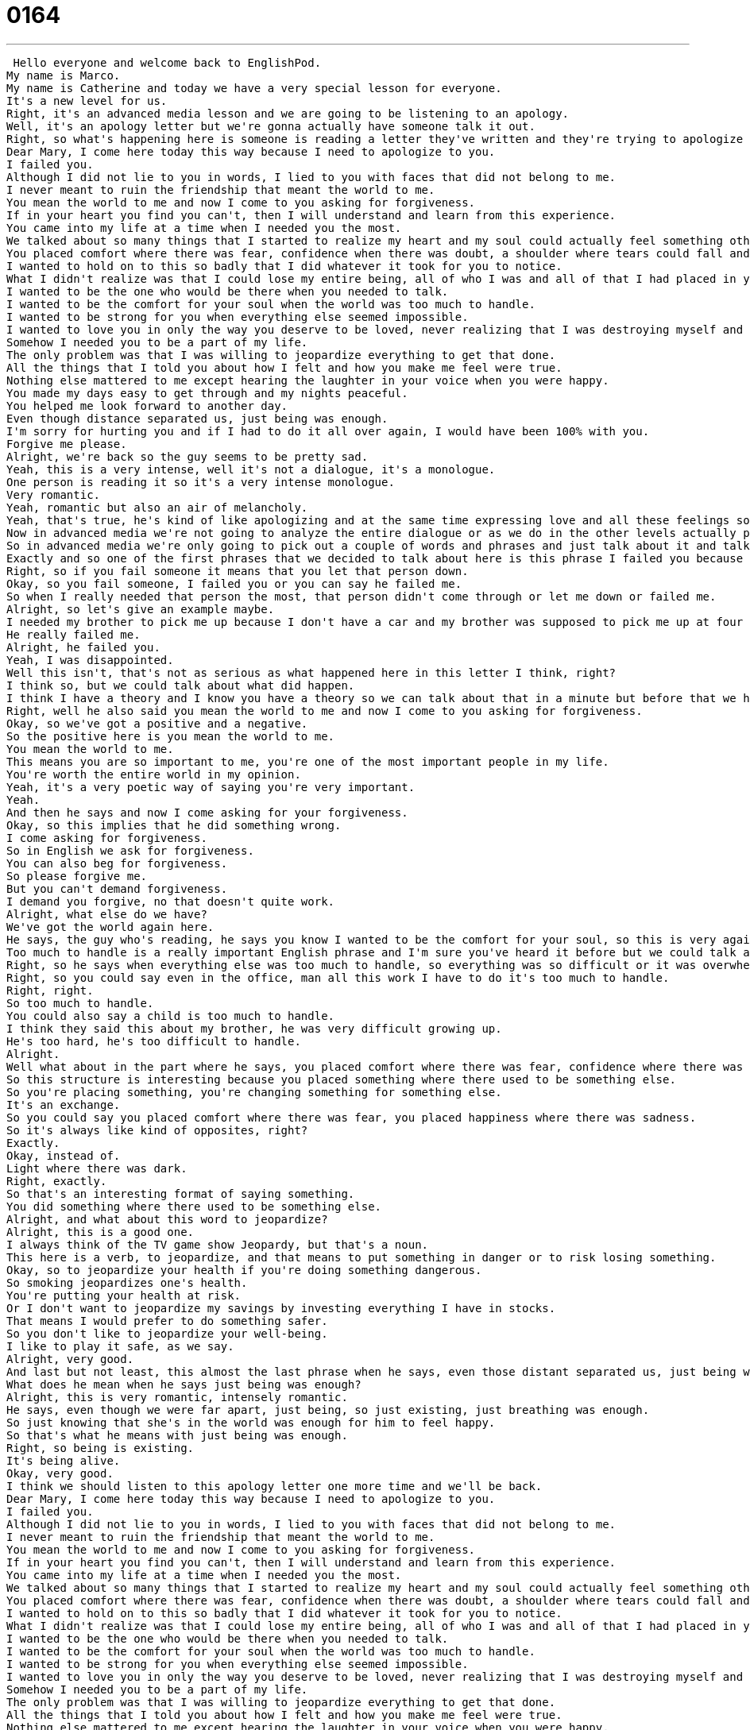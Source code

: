 = 0164
:toc: left
:toclevels: 3
:sectnums:
:stylesheet: ../../../../myAdocCss.css

'''


 Hello everyone and welcome back to EnglishPod.
My name is Marco.
My name is Catherine and today we have a very special lesson for everyone.
It's a new level for us.
Right, it's an advanced media lesson and we are going to be listening to an apology.
Well, it's an apology letter but we're gonna actually have someone talk it out.
Right, so what's happening here is someone is reading a letter they've written and they're trying to apologize for something and we don't really know what this something is but I want everyone to really listen here to the words that are being used and to the ways in which we can say sorry because as they say there are a thousand ways to say I'm sorry.
Dear Mary, I come here today this way because I need to apologize to you.
I failed you.
Although I did not lie to you in words, I lied to you with faces that did not belong to me.
I never meant to ruin the friendship that meant the world to me.
You mean the world to me and now I come to you asking for forgiveness.
If in your heart you find you can't, then I will understand and learn from this experience.
You came into my life at a time when I needed you the most.
We talked about so many things that I started to realize my heart and my soul could actually feel something other than hurt.
You placed comfort where there was fear, confidence when there was doubt, a shoulder where tears could fall and completeness where there was emptiness.
I wanted to hold on to this so badly that I did whatever it took for you to notice.
What I didn't realize was that I could lose my entire being, all of who I was and all of that I had placed in you.
I wanted to be the one who would be there when you needed to talk.
I wanted to be the comfort for your soul when the world was too much to handle.
I wanted to be strong for you when everything else seemed impossible.
I wanted to love you in only the way you deserve to be loved, never realizing that I was destroying myself and you.
Somehow I needed you to be a part of my life.
The only problem was that I was willing to jeopardize everything to get that done.
All the things that I told you about how I felt and how you make me feel were true.
Nothing else mattered to me except hearing the laughter in your voice when you were happy.
You made my days easy to get through and my nights peaceful.
You helped me look forward to another day.
Even though distance separated us, just being was enough.
I'm sorry for hurting you and if I had to do it all over again, I would have been 100% with you.
Forgive me please.
Alright, we're back so the guy seems to be pretty sad.
Yeah, this is a very intense, well it's not a dialogue, it's a monologue.
One person is reading it so it's a very intense monologue.
Very romantic.
Yeah, romantic but also an air of melancholy.
Yeah, that's true, he's kind of like apologizing and at the same time expressing love and all these feelings so it was very interesting but why don't we take a look at a couple of phrases.
Now in advanced media we're not going to analyze the entire dialogue or as we do in the other levels actually pick out items for language takeaway or fluency builder.
So in advanced media we're only going to pick out a couple of words and phrases and just talk about it and talk about the topic in general.
Exactly and so one of the first phrases that we decided to talk about here is this phrase I failed you because this is really the theme of the letter.
Right, so if you fail someone it means that you let that person down.
Okay, so you fail someone, I failed you or you can say he failed me.
So when I really needed that person the most, that person didn't come through or let me down or failed me.
Alright, so let's give an example maybe.
I needed my brother to pick me up because I don't have a car and my brother was supposed to pick me up at four o'clock and he forgot he didn't come.
He really failed me.
Alright, he failed you.
Yeah, I was disappointed.
Well this isn't, that's not as serious as what happened here in this letter I think, right?
I think so, but we could talk about what did happen.
I think I have a theory and I know you have a theory so we can talk about that in a minute but before that we have some other phrases about forgiveness and disappointment.
Right, well he also said you mean the world to me and now I come to you asking for forgiveness.
Okay, so we've got a positive and a negative.
So the positive here is you mean the world to me.
You mean the world to me.
This means you are so important to me, you're one of the most important people in my life.
You're worth the entire world in my opinion.
Yeah, it's a very poetic way of saying you're very important.
Yeah.
And then he says and now I come asking for your forgiveness.
Okay, so this implies that he did something wrong.
I come asking for forgiveness.
So in English we ask for forgiveness.
You can also beg for forgiveness.
So please forgive me.
But you can't demand forgiveness.
I demand you forgive, no that doesn't quite work.
Alright, what else do we have?
We've got the world again here.
He says, the guy who's reading, he says you know I wanted to be the comfort for your soul, so this is very again poetic, when the world was too much to handle.
Too much to handle is a really important English phrase and I'm sure you've heard it before but we could talk about it a little bit here.
Right, so he says when everything else was too much to handle, so everything was so difficult or it was overwhelming.
Right, so you could say even in the office, man all this work I have to do it's too much to handle.
Right, right.
So too much to handle.
You could also say a child is too much to handle.
I think they said this about my brother, he was very difficult growing up.
He's too hard, he's too difficult to handle.
Alright.
Well what about in the part where he says, you placed comfort where there was fear, confidence where there was doubt.
So this structure is interesting because you placed something where there used to be something else.
So you're placing something, you're changing something for something else.
It's an exchange.
So you could say you placed comfort where there was fear, you placed happiness where there was sadness.
So it's always like kind of opposites, right?
Exactly.
Okay, instead of.
Light where there was dark.
Right, exactly.
So that's an interesting format of saying something.
You did something where there used to be something else.
Alright, and what about this word to jeopardize?
Alright, this is a good one.
I always think of the TV game show Jeopardy, but that's a noun.
This here is a verb, to jeopardize, and that means to put something in danger or to risk losing something.
Okay, so to jeopardize your health if you're doing something dangerous.
So smoking jeopardizes one's health.
You're putting your health at risk.
Or I don't want to jeopardize my savings by investing everything I have in stocks.
That means I would prefer to do something safer.
So you don't like to jeopardize your well-being.
I like to play it safe, as we say.
Alright, very good.
And last but not least, this almost the last phrase when he says, even those distant separated us, just being was enough.
What does he mean when he says just being was enough?
Alright, this is very romantic, intensely romantic.
He says, even though we were far apart, just being, so just existing, just breathing was enough.
So just knowing that she's in the world was enough for him to feel happy.
So that's what he means with just being was enough.
Right, so being is existing.
It's being alive.
Okay, very good.
I think we should listen to this apology letter one more time and we'll be back.
Dear Mary, I come here today this way because I need to apologize to you.
I failed you.
Although I did not lie to you in words, I lied to you with faces that did not belong to me.
I never meant to ruin the friendship that meant the world to me.
You mean the world to me and now I come to you asking for forgiveness.
If in your heart you find you can't, then I will understand and learn from this experience.
You came into my life at a time when I needed you the most.
We talked about so many things that I started to realize my heart and my soul could actually feel something other than hurt.
You placed comfort where there was fear, confidence when there was doubt, a shoulder where tears could fall and completeness where there was emptiness.
I wanted to hold on to this so badly that I did whatever it took for you to notice.
What I didn't realize was that I could lose my entire being, all of who I was and all of that I had placed in you.
I wanted to be the one who would be there when you needed to talk.
I wanted to be the comfort for your soul when the world was too much to handle.
I wanted to be strong for you when everything else seemed impossible.
I wanted to love you in only the way you deserve to be loved, never realizing that I was destroying myself and you.
Somehow I needed you to be a part of my life.
The only problem was that I was willing to jeopardize everything to get that done.
All the things that I told you about how I felt and how you make me feel were true.
Nothing else mattered to me except hearing the laughter in your voice when you were happy.
You made my days easy to get through and my nights peaceful.
You helped me look forward to another day.
Even though distance separated us, just being was enough.
I'm sorry for hurting you and if I had to do it all over again, I would have been 100% with you.
Forgive me please.
Alright, so what do you think he did that he's apologizing in this way?
Because I don't think there were a couple, right?
Because he mentions friendship a couple of times.
Yes, with a but.
You don't write a letter like this to someone who you want to stay friends with.
You write a letter to this to someone who you have some kind of romantic or intense feeling for, right?
So to me this seems like a letter that was written to someone who was a great friend and he's afraid of losing that because he cares even more for her.
Right, but yeah I guess but do you think he's confessing his love in a certain way here?
I think in some ways he's confessing a love.
You can love your friends, that's okay.
But more than that he's just apologizing for something that he thinks has completely destroyed their friendship and that is where I'm very confused because I have no idea what he did.
Well maybe he did something that let her down, maybe he became jealous of her new boyfriend or something like that.
Yeah, or maybe it's something catty like he was supposed to do something with her and ended up doing something with other people and left her out or embarrassed her in front of people.
It's hard to say.
Have you ever written an apology letter?
Yeah, I have.
I've written a few apology letters.
I have a very strong sense of guilt.
I was raised Catholic.
So an apology, do you usually plan out what you want to say or you just like you just splurge your feelings onto the paper?
Well you know me.
My personality is very planned and organized and so normally I have points.
So I say if this is the problem there's three parts.
I have an answer for each part and the very end I have the heartfelt apology.
It's like an essay.
I guess it's a little bit more organized.
If I were to write something like this I would just like start writing and whatever comes out.
So it would probably make less sense than your letter.
Well I just try to stay on focus, stay on point and address the matter at hand because otherwise then you get into other stuff and you can make people more angry.
Right.
But it is really important to write an apology letter.
Now some of the words and phrases and the vocabulary used here can be used in circumstances that are not only romantic right you can be used in a professional way as well right?
That's true.
In a professional sense you want to be careful not to get too personal.
So in a professional sense it's good to say that you know you're sorry for any mix ups or for misunderstandings but in the future you will try to make things better or improve.
But in friendships and in families and in romantic relationships apology letters are very very important because I'm a big believer in mending bridges.
I know a lot of people who we say in English you know to burn a bridge that means to destroy a relationship and never go back.
But I like to mend bridges to make sure that people who I was friends with don't you know if we have a fight don't just hate me forever.
Right.
That even if there's a disagreement that they understand my perspective or that I understand theirs.
That's true I think that's important.
What about apology emails do you agree with those?
I think that they are a necessity of the 21st century.
I mean I live far away from most of my friends and family and so it's important for me to be able to communicate in any way.
And sometimes I mean I'm very shy with some people so sometimes it's hard for me to talk on the phone because I get stuck and then I don't I can't think of what I wanted to say.
And so if a letter helps in that way to get you past your fear or your anxiety then by all means an email is just as much.
I actually received a letter a handwritten letter through an email.
How did that happen?
So the person they scanned it they scanned the letter.
Oh wow.
So it was still like it still had a very intimate and personal sense but obviously since the mail takes so long and everything they just scanned it and then they sent it to my email.
That's nice.
So that I think that's a good idea.
Maybe you can try that one.
I'll try that one.
I don't agree with the the one line email.
I'm sorry forgive me.
Yeah yeah that's not good.
As my parents always used to say when I was growing up and I'd get in fights with my little brother the only apologies that we accept are the ones that are from the heart.
So I used to have to apologize again and again until you actually actually meant it.
So I think that this is a very true kind of idea that that well maybe not in business and work where you have to be cordial with friends and real relationships with people who you care about.
Obviously real apologies are very important.
Of course.
So this is an interesting topic and we recommend that you if you have any other questions or doubts or maybe you want some other explanation for this letter you can come to EnglishPod.com leave it in the comments section and we'll be there.
So until next time.
Bye! +

